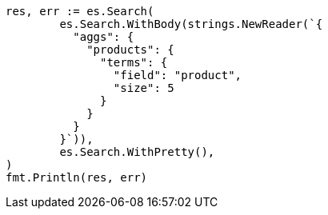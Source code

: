 // Generated from aggregations-bucket-terms-aggregation_d50a3835bf5795ac73e58906a3413544_test.go
//
[source, go]
----
res, err := es.Search(
	es.Search.WithBody(strings.NewReader(`{
	  "aggs": {
	    "products": {
	      "terms": {
	        "field": "product",
	        "size": 5
	      }
	    }
	  }
	}`)),
	es.Search.WithPretty(),
)
fmt.Println(res, err)
----
